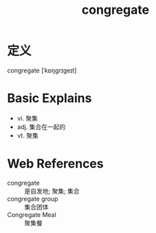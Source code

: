 #+title: congregate
#+roam_tags:英语单词

* 定义
  
congregate [ˈkɒŋɡrɪɡeɪt]

* Basic Explains
- vi. 聚集
- adj. 集合在一起的
- vt. 聚集

* Web References
- congregate :: 是自发地; 聚集; 集合
- congregate group :: 集合团体
- Congregate Meal :: 聚集餐
